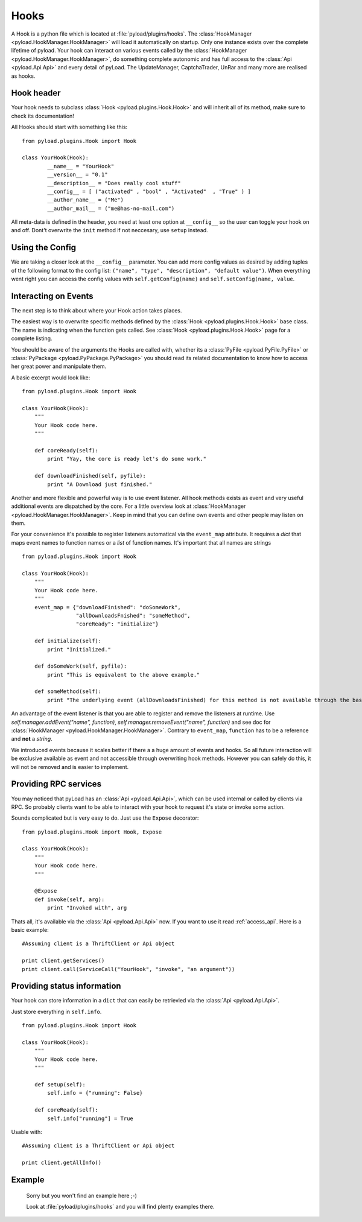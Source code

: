 .. _write_hooks:

Hooks
=====

A Hook is a python file which is located at :file:`pyload/plugins/hooks`.
The :class:`HookManager <pyload.HookManager.HookManager>` will load it automatically on startup. Only one instance exists
over the complete lifetime of pyload. Your hook can interact on various events called by the :class:`HookManager <pyload.HookManager.HookManager>`,
do something complete autonomic and has full access to the :class:`Api <pyload.Api.Api>` and every detail of pyLoad.
The UpdateManager, CaptchaTrader, UnRar and many more are realised as hooks.

Hook header
-----------

Your hook needs to subclass :class:`Hook <pyload.plugins.Hook.Hook>` and will inherit all of its method, make sure to check its documentation!

All Hooks should start with something like this: ::

        from pyload.plugins.Hook import Hook

        class YourHook(Hook):
                __name__ = "YourHook"
                __version__ = "0.1"
                __description__ = "Does really cool stuff"
                __config__ = [ ("activated" , "bool" , "Activated"  , "True" ) ]
                __author_name__ = ("Me")
                __author_mail__ = ("me@has-no-mail.com")

All meta-data is defined in the header, you need at least one option at ``__config__`` so the user can toggle your
hook on and off. Dont't overwrite the ``init`` method if not neccesary, use ``setup`` instead.

Using the Config
----------------

We are taking a closer look at the ``__config__`` parameter.
You can add more config values as desired by adding tuples of the following format to the config list: ``("name", "type", "description", "default value")``.
When everything went right you can access the config values with ``self.getConfig(name)`` and ``self.setConfig(name, value``.


Interacting on Events
---------------------

The next step is to think about where your Hook action takes places.

The easiest way is to overwrite specific methods defined by the :class:`Hook <pyload.plugins.Hook.Hook>` base class.
The name is indicating when the function gets called.
See :class:`Hook <pyload.plugins.Hook.Hook>` page for a complete listing.

You should be aware of the arguments the Hooks are called with, whether its a :class:`PyFile <pyload.PyFile.PyFile>`
or :class:`PyPackage <pyload.PyPackage.PyPackage>` you should read its related documentation to know how to access her great power and manipulate them.

A basic excerpt would look like: ::

    from pyload.plugins.Hook import Hook

    class YourHook(Hook):
        """
        Your Hook code here.
        """

        def coreReady(self):
            print "Yay, the core is ready let's do some work."

        def downloadFinished(self, pyfile):
            print "A Download just finished."

Another and more flexible and powerful way is to use event listener.
All hook methods exists as event and very useful additional events are dispatched by the core. For a little overview look
at :class:`HookManager <pyload.HookManager.HookManager>`. Keep in mind that you can define own events and other people may listen on them.

For your convenience it's possible to register listeners automatical via the ``event_map`` attribute.
It requires a `dict` that maps event names to function names or a `list` of function names. It's important that all names are strings ::

    from pyload.plugins.Hook import Hook

    class YourHook(Hook):
        """
        Your Hook code here.
        """
        event_map = {"downloadFinished": "doSomeWork",
                     "allDownloadsFnished": "someMethod",
                     "coreReady": "initialize"}

        def initialize(self):
            print "Initialized."

        def doSomeWork(self, pyfile):
            print "This is equivalent to the above example."

        def someMethod(self):
            print "The underlying event (allDownloadsFinished) for this method is not available through the base class"

An advantage of the event listener is that you are able to register and remove the listeners at runtime.
Use `self.manager.addEvent("name", function)`, `self.manager.removeEvent("name", function)` and see doc for
:class:`HookManager <pyload.HookManager.HookManager>`. Contrary to ``event_map``, ``function`` has to be a reference
and **not** a `string`.

We introduced events because it scales better if there a a huge amount of events and hooks. So all future interaction will be exclusive
available as event and not accessible through overwriting hook methods. However you can safely do this, it will not be removed and is easier to implement.


Providing RPC services
----------------------

You may noticed that pyLoad has an :class:`Api <pyload.Api.Api>`, which can be used internal or called by clients via RPC.
So probably clients want to be able to interact with your hook to request it's state or invoke some action.

Sounds complicated but is very easy to do. Just use the ``Expose`` decorator: ::

    from pyload.plugins.Hook import Hook, Expose

    class YourHook(Hook):
        """
        Your Hook code here.
        """

        @Expose
        def invoke(self, arg):
            print "Invoked with", arg

Thats all, it's available via the :class:`Api <pyload.Api.Api>` now. If you want to use it read :ref:`access_api`.
Here is a basic example: ::

    #Assuming client is a ThriftClient or Api object

    print client.getServices()
    print client.call(ServiceCall("YourHook", "invoke", "an argument"))

Providing status information
----------------------------
Your hook can store information in a ``dict`` that can easily be retrievied via the :class:`Api <pyload.Api.Api>`.

Just store everything in ``self.info``. ::

    from pyload.plugins.Hook import Hook

    class YourHook(Hook):
        """
        Your Hook code here.
        """

        def setup(self):
            self.info = {"running": False}

        def coreReady(self):
            self.info["running"] = True

Usable with: ::

    #Assuming client is a ThriftClient or Api object

    print client.getAllInfo()

Example
-------
    Sorry but you won't find an example here ;-)

    Look at :file:`pyload/plugins/hooks` and you will find plenty examples there.
